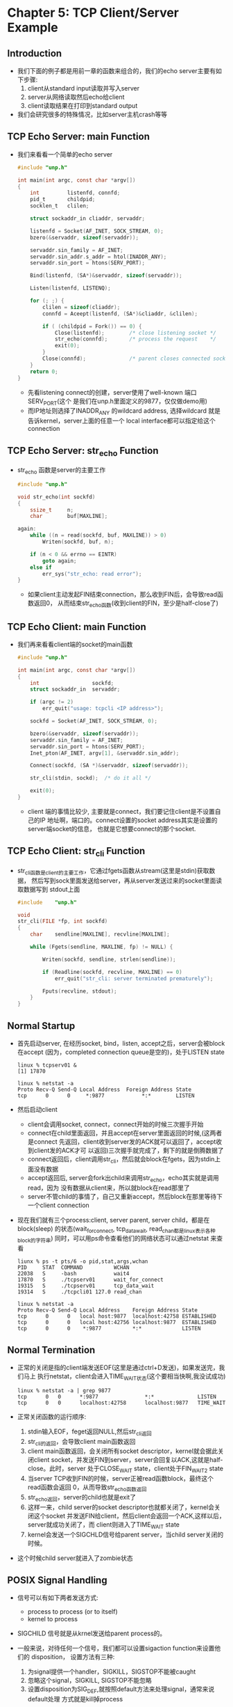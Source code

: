 * Chapter 5: TCP Client/Server Example
** Introduction
   + 我们下面的例子都是用前一章的函数来组合的，我们的echo server主要有如下步骤:
     1) client从standard input读取并写入server
     2) server从网络读取然后echo给client
     3) client读取结果在打印到standard output
   + 我们会研究很多的特殊情况，比如server主机crash等等
** TCP Echo Server: main Function
   + 我们来看看一个简单的echo server
     #+begin_src c
       #include "unp.h"
       
       int main(int argc, const char *argv[])
       {
           int         listenfd, connfd;
           pid_t       childpid;
           socklen_t   clilen;  
       
           struct sockaddr_in cliaddr, servaddr;
       
           listenfd = Socket(AF_INET, SOCK_STREAM, 0);
           bzero(&servaddr, sizeof(servaddr));
       
           servaddr.sin_family = AF_INET;
           servaddr.sin_addr.s_addr = htol(INADDR_ANY);
           servaddr.sin_port = htons(SERV_PORT);
       
           Bind(listenfd, (SA*)&servaddr, sizeof(servaddr));
       
           Listen(listenfd, LISTENQ);
       
           for (; ;) {
               clilen = sizeof(cliaddr);
               connfd = Aceept(listenfd, (SA*)&cliaddr, &clilen);
       
               if ( (childpid = Fork()) == 0) {
                   Close(listenfd);        /* close listening socket */
                   str_echo(connfd);       /* process the request    */
                   exit(0);         
               }
               Close(connfd);              /* parent closes connected socket */
           }
           return 0;
       }
     #+end_src
     - 先看listening connect的创建，server使用了well-known 端口SERV_PORT(这个
       是我们在unp.h里面定义的9877，仅仅做demo用)
     - 而IP地址则选择了INADDR_ANY
       的wildcard address, 选择wildcard 就是告诉kernel，server上面的任意一个
       local interface都可以指定给这个connection
** TCP Echo Server: str_echo Function
   + str_echo 函数是server的主要工作 
     #+begin_src c
       #include "unp.h"
       
       void str_echo(int sockfd)
       {
           ssize_t     n;
           char        buf[MAXLINE];
       
       again:
           while ((n = read(sockfd, buf, MAXLINE)) > 0)
               Writen(sockfd, buf, n);
       
           if (n < 0 && errno == EINTR)
               goto again;
           else if
               err_sys("str_echo: read error");
       }
     #+end_src
     - 如果client主动发起FIN结束connection，那么收到FIN后，会导致read函数返回0，
       从而结束str_echo函数(收到client的FIN，至少是half-close了)
** TCP Echo Client: main Function
   + 我们再来看看client端的socket的main函数
     #+begin_src c
       #include "unp.h"
       
       int main(int argc, const char *argv[])
       {
           int                 sockfd;
           struct sockaddr_in  servaddr;
       
           if (argc != 2)
               err_quit("usage: tcpcli <IP address>");
       
           sockfd = Socket(AF_INET, SOCK_STREAM, 0);
       
           bzero(&servaddr, sizeof(servaddr));
           servaddr.sin_family = AF_INET;
           servaddr.sin_port = htons(SERV_PORT);
           Inet_pton(AF_INET, argv[1], &servaddr.sin_addr);
       
           Connect(sockfd, (SA *)&servaddr, sizeof(servaddr));
       
           str_cli(stdin, sockd);  /* do it all */
       
           exit(0);
       }
     #+end_src
     - client 端的事情比较少, 主要就是connect，我们要记住client是不设置自己的IP
       地址啊，端口的。connect设置的socket address其实是设置的server端socket的信息，
       也就是它想要connect的那个socket.
** TCP Echo Client: str_cli Function
   + str_cli函数是client的主要工作，它通过fgets函数从stream(这里是stdin)获取数据，
     然后写到sock里面发送给server，再从server发送过来的socket里面读取数据写到
     stdout上面
     #+begin_src c
       #include    "unp.h"
       
       void
       str_cli(FILE *fp, int sockfd)
       {
           char    sendline[MAXLINE], recvline[MAXLINE];
       
           while (Fgets(sendline, MAXLINE, fp) != NULL) {
       
               Writen(sockfd, sendline, strlen(sendline));
       
               if (Readline(sockfd, recvline, MAXLINE) == 0)
                   err_quit("str_cli: server terminated prematurely");
       
               Fputs(recvline, stdout);
           }
       }
     #+end_src
** Normal Startup
   + 首先启动server, 在经历socket, bind，listen, accept之后，server会被block在accept
     (因为，completed connection queue是空的)，处于LISTEN state
     #+begin_example
       linux % tcpserv01 &
       [1] 17870
       
       linux % netstat -a
       Proto Recv-Q Send-Q Local Address  Foreign Address State
       tcp      0      0     *:9877            *:*        LISTEN 
     #+end_example
   + 然后启动client
     - client会调用socket, connect，connect开始的时候三次握手开始
     - connect在child里面返回，并且accept在server里面返回的时候,(这两者是connect
       先返回，client收到server发的ACK就可以返回了，accept收到client发的ACK才可
       以返回)三次握手就完成了，剩下的就是倒腾数据了
     - connect返回后，client调用str_cli，然后就会block在fgets，因为stdin上面没有数据
     - accept返回后, server会fork出child来调用str_echo，echo其实就是调用read，因为
       没有数据从client来，所以就block在read那里了
     - server不管child的事情了，自己又重新accept，然后block在那里等待下一个client
       connection
   + 现在我们就有三个process:client, server parent, server child，都是在block(sleep)
     的状态(wait_for_connect, tcp_data_wait, read_chan都是linux表示各种block的字符串)
     同时，可以用ps命令查看他们的网络状态可以通过netstat 来查看
     #+begin_example
       liunx % ps -t pts/6 -o pid,stat,args,wchan
       PID     STAT  COMMAND          WCHAN
       22038   S     -bash            wait4
       17870   S     ./tcpserv01      wait_for_connect
       19315   S     ./tcpserv01      tcp_data_wait
       19314   S     ./tcpcli01 127.0 read_chan 
       
       linux % netstat -a
       Proto Recv-Q Send-Q Local Address    Foreign Address State
       tcp      0      0   local host:9877  localhost:42758 ESTABLISHED
       tcp      0      0   local host:42756 localhost:9877  ESTABLISHED
       tcp      0      0    *:9877          *:*             LISTEN
     #+end_example
** Normal Termination
   + 正常的关闭是指的client端发送EOF(这里是通过ctrl+D发送)，如果发送完，我们马上
     执行netstat，client会进入TIME_WAIT状态(这个要相当快啊,我没试成功)
     #+begin_example
       linux % netstat -a | grep 9877
       tcp      0   0      *:9877               *:*              LISTEN
       tcp      0   0      localhost:42758      localhost:9877   TIME_WAIT
     #+end_example
   + 正常关闭函数的运行顺序:
     1) stdin输入EOF，feget返回NULL,然后str_cli返回
     2) str_cli的返回，会导致client main函数返回
     3) client main函数返回，会关闭所有socket descriptor，kernel就会据此关闭client
        socket，并发送FIN到server，server会回复以ACK,这就是half-close。此时，server
        处于CLOSE_WAIT state，client处于FIN_WAIT_2 state
     4) 当server TCP收到FIN的时候，server正被read函数block，最终这个read函数会返回
        0，从而导致str_echo函数返回
     5) str_echo返回，server的child也就是exit了
     6) 这样一来，child server的socket descriptor也就都关闭了，kernel会关闭这个socket
        并发送FIN给client，然后client会返回一个ACK,这样以后，server就成功关闭了，而
        client则进入了TIME_WAIT state
     7) kernel会发送一个SIGCHLD信号给parent server，当child server关闭的时候。
   + 这个时候child server就进入了zombie状态
** POSIX Signal Handling
   + 信号可以有如下两者发送方式:
     - process to process (or to itself)
     - kernel to process
   + SIGCHILD 信号就是从krnel发送给parent process的。
   + 一般来说，对待任何一个信号，我们都可以设置sigaction function来设置他们的
     disposition， 设置方法有三种:
     1) 为signal提供一个handler，SIGKILL，SIGSTOP不能被caught
     2) 忽略这个signal，SIGKILL, SIGSTOP不能忽略
     3) 设置disposition为SIG_DEF,就按照default方法来处理signal，通常来说default处理
        方式就是kill掉process
   + signal function是我们为了夸平台而写的一个wrapper函数
     #+begin_src c
       #include "unp.h"
       
       typedef void Sigfunc(int);
       
       Sigfunc* signal(int signo, Sigfunc* func)
       {
           struct sigaction act, oact;
       
           act.sa_handler = func;
           sigemptyset(&act.sa_mask);
           act.sa_flags = 0;
           if (signo == SIGALARM) {
       #ifdef  SA_INTERRUPT        
               act.sa_flags |= SA_INTERRUPT;         /* SunOS 4.x */
       #endif
           } else {
       #ifdef  SA_RESTART        
               act.sa_flags |= SA_RESTART;           /* SVR4, 4,4BSD */
       #endif
           }
           if (sigaction(signo, &act, &oact) < 0)
               return (SIG_ERR);
           return (oact.sa_handler);
       }
     #+end_src
     - Sigfunc是个typedef，因为signal第二个参数，和返回值都是一个指向函数的指针
       这个函数带一个int参数，返回void
     - sa_mask用来设定哪些signal在我们handler运行的时候，被block住，我们这里没有
       设置任何被block的signal
     - sigaction函数是把新的act设置，然后把旧的oact也同时返回过来，我们的signal
       就返回oact的sa_handler
   + 在POSIX 系统当中signal handling的特点有:
     - 一旦一个signal handler设置了，那它就一直有效
     - 一旦一个signal handler开始运行，那么这个signal和sa_mask里面设置的signal
       都同时被block住
     - 如果一个siganl被block的时候，同时又出现了一次同样的siganl，那么系统是不
       知道的，换句话说，signal是不queued的
     - 为了保护critical region code 不被某些signal打断，我们可以通过sigprocmask
       来进行block和unbock某些signal
     - 既然只是block，那么等handler执行完以后，我们还是可以继续处理刚才被block
       的signal的
** Handling SIGCHLD Signals
*** Handling Zombies
    + zombie信息不是我们想要的，我们要通过kernel发给parent的SIGCHLD来清除zombie
      状态的process，我们的方法是自己写一个handler:sig_chld
      #+begin_src c
        #include "unp.h"
        void sig_chld(int signo)
        {
            pid_t       pid;
            int         stat;
        
            pid = wait(&stat);
            /* attention: use printf in handler is not recommended */
            printf("child %d terminated \n", pid);
            return;
        }
      #+end_src
    + 在solaris上运行我们的程序，会有意想不到的情况
      #+begin_example
        solaris % tcpserv02 &
        [2] 16939
        solaris % tcpcli01 127.0.0.1
        hi there
        hi there
        ^D
        child 16942 terminated
        accept error: Interrupted system call
      #+end_example
      - child xxxx terminated是我们想要的结果，这其实是signal handler起作用了，但
        是accept error不是我们想要的
      - 产生accept error的原因是，server正block在slow system call accept的时候，捕
        获了SIGCHLD，kernel会中断accept，并且返回了EINTR, 而parent显然没有处理
        这个error的代码，于是就出问题了
      - 有很多系统实现会自动restart 被中断打断的system call, 同时，如果设置了flag
        SA_RESTART，也会自动重新调用被中断的system call，可惜solaris不属于任何一
        种情况，这给我们提了醒，我们在网络编程中，要时刻注意interrupted system
        call的情况。
*** Handling Interrupted System Call
    + 那些可以block forever的系统调用就叫做slow system call. 大部分networking
      function都属于这个范畴，比如accept function
    + 当function被slow system call block的时候，并且process捕获了一个signal，并且
      signal handler成功返回的话，slow system call会返回一个EINTR, 或者，有些系统
      不返回错误，而是kernel出面restart system call
    + 重启system call的话有些弊端，因为有些system call在某些系统实现中是从来都不
      成功的，所以我们要有特殊的应对方式
      #+begin_src c
        for (; ;) {
            clilen = sizeof(cliaddr);
            if ((connfd = accept(listenfd, (SA *)&chliaddr, &clilen)) < 0) {
                if (errno == EINTR)
                    continue;             /* back to for() */
                else
                    err_sys("accept error");
            }
        }
      #+end_src
    + accept ，read， write， select，open都可以使用上面的方法restart interrupt
      system call，但是如果系统没有自动为我们重启connect, 我们不可以如上手动
      重启
** wait and waitpid Functions
   + wait and waitpid都是为了处理zombie process设计的
     #+begin_src c
       #include <sys/wait.h>
       /* Both return: process ID if OK, 0 or -1 on error */
       pid_t wait(int *statloc);
       pid_t waitpid(pid_t pid, int *statloc, int options);
     #+end_src
     - 返回值返回wait到的process的ID, statloc返回这个child process的termination
       status
     - 如果没有terminated process，但是有process在运行，那么wait()会block等待
       第一个terminate的process
     - waitpid 的第一个参数可以让wait选择等待特定的process，如果设置为-1，那么
       就等同于wait():等待第一个完成的process
     - waitpid 的第三个参数可以增加更多的option，最常见的一个是WNOHANG, 意思是
       告诉kernel如果没有terminated process,就不再block，立即返回
*** Difference between wait and waitpid
    + wait显然没有waitpid强大，wait只能处理最常见的情况，复杂的情况还是要由
      waitpid出马
    + 其中一种复杂的情况就是同时有三个或者三个以上的FIN发动到server端，有三
      个或者三个以上的child 同时变成zombie，kernel会在极短时间内发送多个SIGCHLD
      到parent，parent最多能处理两个(handler运行的时候，会block一个，再多来的
      就被忽略了), 这种情况下就是waitpid出马了
      #+begin_src c
        for (i = 0; i < 5; i++) {
            sockfd[i] = Socket(AF_INET, SOCK_STREAM, 0);
            //...
            Connect(sockfd[i], (SA*)&servaddr, sizeof(servaddr));
        }
        
        /* should use waitpid for signal handler */
        void sig_chld(int signo)
        {
            pid_t pid;
            int   stat;
        
            while ((pid = waitpid(-1, &stat, WNOHANG)) > 0)
                printf("child %d terminated \n", pid);
            return;
        }
      #+end_src
** Connection Abort before accept Returns
   + 一种常见的错误是，在accept 调用之前，从child传来了RST
   + 这种问题的处理方法和处理interrupted system call类似，就是重新调用一次
     system call
** Termination of Server Process
   + 下面我们来看一下，如果server child process 关闭的情况，这种情况的特点是:
     - server parent并没有关闭
     - server child的结束会使得kernel发送一个SIGCHLD signal到parent, socket被正确
       关闭后，会发送一个FIN到child
     - child 接收到FIN，并不会有什么异样，因为:
       1) 即便是收到了server的FIN, 只是说明server close了它那一端的connection，
          client无法再读取了，但是依然可以写入
       2) 在我们这个例子中，client还被block在fgets, 等待从stdin的数据输入
     - 一旦fgets正确返回，还是能够成功调用writen写入socket, 因为刚才是half-close
       嘛，当然这个写入传到server的时候，会被server回复一个RST,因为相关的server
       已经关闭了
     - 但是client看不到这个RST了，因为writen之后，它马上调用readlien，我们说过
       half-closed肯定是不能read的，这个函数会返回0，然后打印错误"str_cli: server
       terminated prematurely"
     - 一旦出现错误，client也会乖乖关闭了，descriptor都关闭后，FIN也会发送给
       server，完成四步关闭步骤
   + 这个client的问题在于，它依赖于两个file descriptor，无法在server child 被kill
     的第一时间得到消息
** SIGPIE Signal
   + 如果上面例子中的client不管readline返回的错误，执意要往socket里面写东西的话
     第一次写入会导致server 发送一个RST, 第二次写入一个已经收到RST的socket，会
     产生一个SIGPIPE的signal
** Crashing of Server Host
   + Crashing of server就是把server的网线拔掉，这个也可以模仿那种由于中间路由问
     题导致的server不可达
   + 因为server什么都没发送，client会以为他一切正常，会不停的超时重发
   + 虽然最后client也会终究意识到server是真的关闭了，但是不同系统实现都会浪费
     大量的时间，一个可行的替代方法是在readline函数那里设置超时
** Crashing and Rebooting of Server Host
   + 这种情况下就是先拔了网线，然后重启机器，并且重启原来的server，重启后server
     连原来的descriptor都不记得了，面对client发过来的socket果断的返回RST
   + 看到server发来的RST, client果断的在readline就挂了，并产生ECONNRESET
   + 从这个例子我们看到了client能够探测server host 崩溃的必要性
** Shutdown of Server Host
   + 如果是server关机的话，init process其实是会给各个process发送SIGKILL signal的，
     所以descriptor都会关闭，那么FIN也会发送给client
   + 虽然发送了一个FIN,但是TCP connection还在half-close的情况下，server就关闭了
     client还是像5.12 termination of srver process 那一节一样读取socket 数据失败
     才知道server已经关闭了。所以最好是能提早知道server的关闭。
